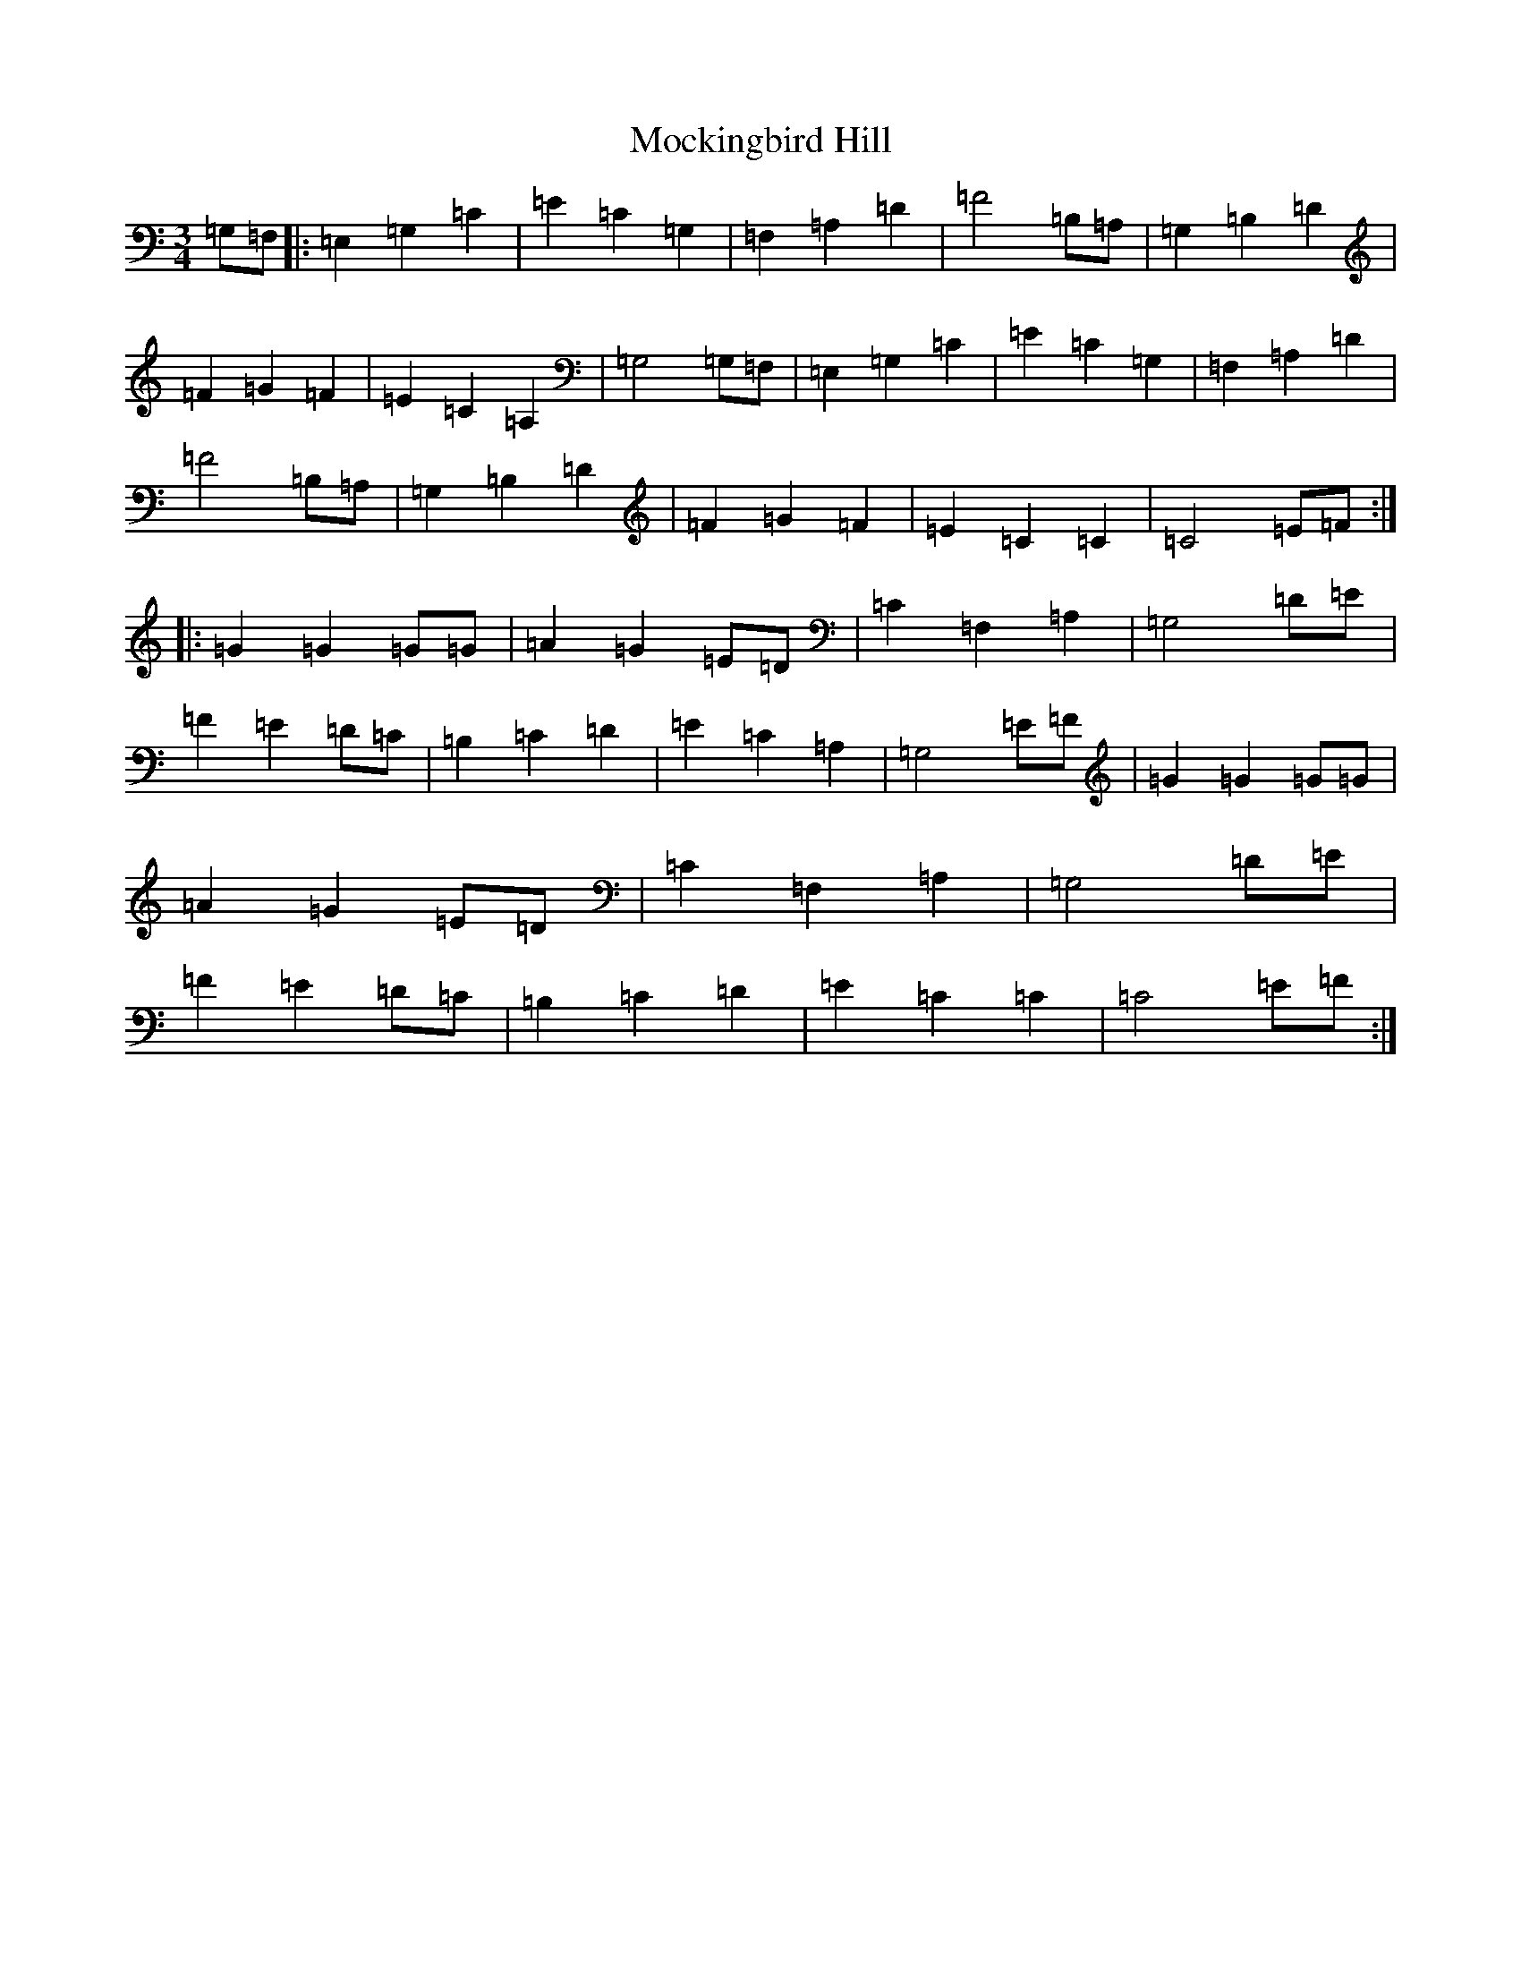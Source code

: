 X: 14496
T: Mockingbird Hill
S: https://thesession.org/tunes/3628#setting20720
R: waltz
M:3/4
L:1/8
K: C Major
=G,=F,|:=E,2=G,2=C2|=E2=C2=G,2|=F,2=A,2=D2|=F4=B,=A,|=G,2=B,2=D2|=F2=G2=F2|=E2=C2=A,2|=G,4=G,=F,|=E,2=G,2=C2|=E2=C2=G,2|=F,2=A,2=D2|=F4=B,=A,|=G,2=B,2=D2|=F2=G2=F2|=E2=C2=C2|=C4=E=F:||:=G2=G2=G=G|=A2=G2=E=D|=C2=F,2=A,2|=G,4=D=E|=F2=E2=D=C|=B,2=C2=D2|=E2=C2=A,2|=G,4=E=F|=G2=G2=G=G|=A2=G2=E=D|=C2=F,2=A,2|=G,4=D=E|=F2=E2=D=C|=B,2=C2=D2|=E2=C2=C2|=C4=E=F:|